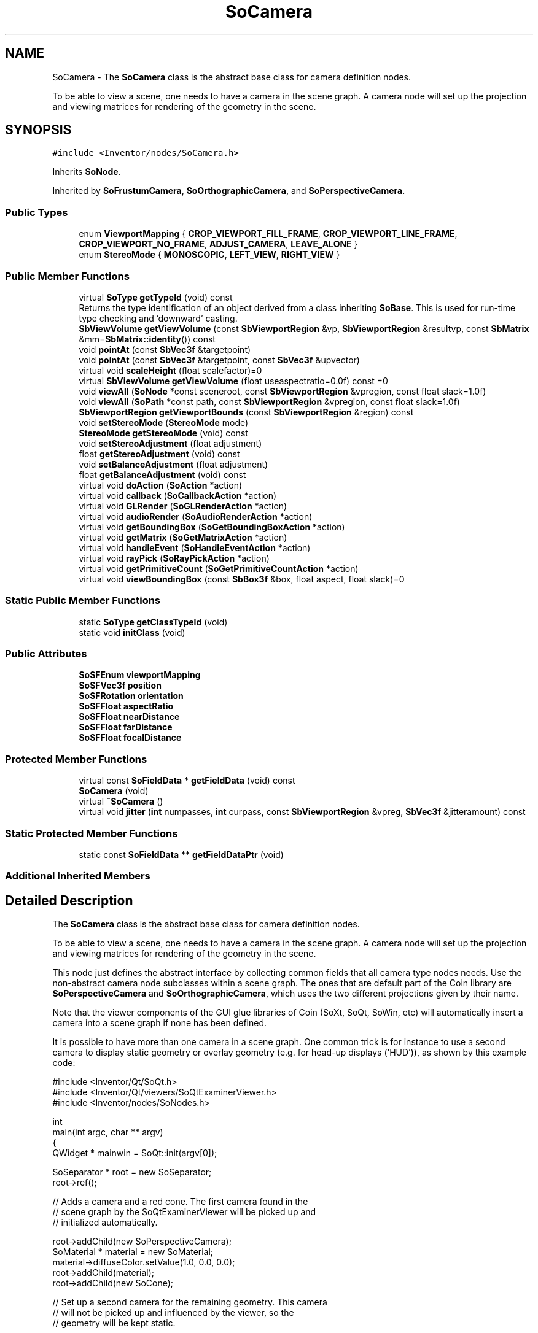 .TH "SoCamera" 3 "Sun May 28 2017" "Version 4.0.0a" "Coin" \" -*- nroff -*-
.ad l
.nh
.SH NAME
SoCamera \- The \fBSoCamera\fP class is the abstract base class for camera definition nodes\&.
.PP
To be able to view a scene, one needs to have a camera in the scene graph\&. A camera node will set up the projection and viewing matrices for rendering of the geometry in the scene\&.  

.SH SYNOPSIS
.br
.PP
.PP
\fC#include <Inventor/nodes/SoCamera\&.h>\fP
.PP
Inherits \fBSoNode\fP\&.
.PP
Inherited by \fBSoFrustumCamera\fP, \fBSoOrthographicCamera\fP, and \fBSoPerspectiveCamera\fP\&.
.SS "Public Types"

.in +1c
.ti -1c
.RI "enum \fBViewportMapping\fP { \fBCROP_VIEWPORT_FILL_FRAME\fP, \fBCROP_VIEWPORT_LINE_FRAME\fP, \fBCROP_VIEWPORT_NO_FRAME\fP, \fBADJUST_CAMERA\fP, \fBLEAVE_ALONE\fP }"
.br
.ti -1c
.RI "enum \fBStereoMode\fP { \fBMONOSCOPIC\fP, \fBLEFT_VIEW\fP, \fBRIGHT_VIEW\fP }"
.br
.in -1c
.SS "Public Member Functions"

.in +1c
.ti -1c
.RI "virtual \fBSoType\fP \fBgetTypeId\fP (void) const"
.br
.RI "Returns the type identification of an object derived from a class inheriting \fBSoBase\fP\&. This is used for run-time type checking and 'downward' casting\&. "
.ti -1c
.RI "\fBSbViewVolume\fP \fBgetViewVolume\fP (const \fBSbViewportRegion\fP &vp, \fBSbViewportRegion\fP &resultvp, const \fBSbMatrix\fP &mm=\fBSbMatrix::identity\fP()) const"
.br
.ti -1c
.RI "void \fBpointAt\fP (const \fBSbVec3f\fP &targetpoint)"
.br
.ti -1c
.RI "void \fBpointAt\fP (const \fBSbVec3f\fP &targetpoint, const \fBSbVec3f\fP &upvector)"
.br
.ti -1c
.RI "virtual void \fBscaleHeight\fP (float scalefactor)=0"
.br
.ti -1c
.RI "virtual \fBSbViewVolume\fP \fBgetViewVolume\fP (float useaspectratio=0\&.0f) const =0"
.br
.ti -1c
.RI "void \fBviewAll\fP (\fBSoNode\fP *const sceneroot, const \fBSbViewportRegion\fP &vpregion, const float slack=1\&.0f)"
.br
.ti -1c
.RI "void \fBviewAll\fP (\fBSoPath\fP *const path, const \fBSbViewportRegion\fP &vpregion, const float slack=1\&.0f)"
.br
.ti -1c
.RI "\fBSbViewportRegion\fP \fBgetViewportBounds\fP (const \fBSbViewportRegion\fP &region) const"
.br
.ti -1c
.RI "void \fBsetStereoMode\fP (\fBStereoMode\fP mode)"
.br
.ti -1c
.RI "\fBStereoMode\fP \fBgetStereoMode\fP (void) const"
.br
.ti -1c
.RI "void \fBsetStereoAdjustment\fP (float adjustment)"
.br
.ti -1c
.RI "float \fBgetStereoAdjustment\fP (void) const"
.br
.ti -1c
.RI "void \fBsetBalanceAdjustment\fP (float adjustment)"
.br
.ti -1c
.RI "float \fBgetBalanceAdjustment\fP (void) const"
.br
.ti -1c
.RI "virtual void \fBdoAction\fP (\fBSoAction\fP *action)"
.br
.ti -1c
.RI "virtual void \fBcallback\fP (\fBSoCallbackAction\fP *action)"
.br
.ti -1c
.RI "virtual void \fBGLRender\fP (\fBSoGLRenderAction\fP *action)"
.br
.ti -1c
.RI "virtual void \fBaudioRender\fP (\fBSoAudioRenderAction\fP *action)"
.br
.ti -1c
.RI "virtual void \fBgetBoundingBox\fP (\fBSoGetBoundingBoxAction\fP *action)"
.br
.ti -1c
.RI "virtual void \fBgetMatrix\fP (\fBSoGetMatrixAction\fP *action)"
.br
.ti -1c
.RI "virtual void \fBhandleEvent\fP (\fBSoHandleEventAction\fP *action)"
.br
.ti -1c
.RI "virtual void \fBrayPick\fP (\fBSoRayPickAction\fP *action)"
.br
.ti -1c
.RI "virtual void \fBgetPrimitiveCount\fP (\fBSoGetPrimitiveCountAction\fP *action)"
.br
.ti -1c
.RI "virtual void \fBviewBoundingBox\fP (const \fBSbBox3f\fP &box, float aspect, float slack)=0"
.br
.in -1c
.SS "Static Public Member Functions"

.in +1c
.ti -1c
.RI "static \fBSoType\fP \fBgetClassTypeId\fP (void)"
.br
.ti -1c
.RI "static void \fBinitClass\fP (void)"
.br
.in -1c
.SS "Public Attributes"

.in +1c
.ti -1c
.RI "\fBSoSFEnum\fP \fBviewportMapping\fP"
.br
.ti -1c
.RI "\fBSoSFVec3f\fP \fBposition\fP"
.br
.ti -1c
.RI "\fBSoSFRotation\fP \fBorientation\fP"
.br
.ti -1c
.RI "\fBSoSFFloat\fP \fBaspectRatio\fP"
.br
.ti -1c
.RI "\fBSoSFFloat\fP \fBnearDistance\fP"
.br
.ti -1c
.RI "\fBSoSFFloat\fP \fBfarDistance\fP"
.br
.ti -1c
.RI "\fBSoSFFloat\fP \fBfocalDistance\fP"
.br
.in -1c
.SS "Protected Member Functions"

.in +1c
.ti -1c
.RI "virtual const \fBSoFieldData\fP * \fBgetFieldData\fP (void) const"
.br
.ti -1c
.RI "\fBSoCamera\fP (void)"
.br
.ti -1c
.RI "virtual \fB~SoCamera\fP ()"
.br
.ti -1c
.RI "virtual void \fBjitter\fP (\fBint\fP numpasses, \fBint\fP curpass, const \fBSbViewportRegion\fP &vpreg, \fBSbVec3f\fP &jitteramount) const"
.br
.in -1c
.SS "Static Protected Member Functions"

.in +1c
.ti -1c
.RI "static const \fBSoFieldData\fP ** \fBgetFieldDataPtr\fP (void)"
.br
.in -1c
.SS "Additional Inherited Members"
.SH "Detailed Description"
.PP 
The \fBSoCamera\fP class is the abstract base class for camera definition nodes\&.
.PP
To be able to view a scene, one needs to have a camera in the scene graph\&. A camera node will set up the projection and viewing matrices for rendering of the geometry in the scene\&. 

This node just defines the abstract interface by collecting common fields that all camera type nodes needs\&. Use the non-abstract camera node subclasses within a scene graph\&. The ones that are default part of the Coin library are \fBSoPerspectiveCamera\fP and \fBSoOrthographicCamera\fP, which uses the two different projections given by their name\&.
.PP
Note that the viewer components of the GUI glue libraries of Coin (SoXt, SoQt, SoWin, etc) will automatically insert a camera into a scene graph if none has been defined\&.
.PP
It is possible to have more than one camera in a scene graph\&. One common trick is for instance to use a second camera to display static geometry or overlay geometry (e\&.g\&. for head-up displays ('HUD')), as shown by this example code:
.PP
.PP
.nf
#include <Inventor/Qt/SoQt\&.h>
#include <Inventor/Qt/viewers/SoQtExaminerViewer\&.h>
#include <Inventor/nodes/SoNodes\&.h>

int
main(int argc, char ** argv)
{
  QWidget * mainwin = SoQt::init(argv[0]);

  SoSeparator * root = new SoSeparator;
  root->ref();

  // Adds a camera and a red cone\&. The first camera found in the
  // scene graph by the SoQtExaminerViewer will be picked up and
  // initialized automatically\&.

  root->addChild(new SoPerspectiveCamera);
  SoMaterial * material = new SoMaterial;
  material->diffuseColor\&.setValue(1\&.0, 0\&.0, 0\&.0);
  root->addChild(material);
  root->addChild(new SoCone);


  // Set up a second camera for the remaining geometry\&. This camera
  // will not be picked up and influenced by the viewer, so the
  // geometry will be kept static\&.

  SoPerspectiveCamera * pcam = new SoPerspectiveCamera;
  pcam->position = SbVec3f(0, 0, 5);
  pcam->nearDistance = 0\&.1;
  pcam->farDistance = 10;
  root->addChild(pcam);

  // Adds a green cone to demonstrate static geometry\&.

  SoMaterial * greenmaterial = new SoMaterial;
  greenmaterial->diffuseColor\&.setValue(0, 1\&.0, 0\&.0);
  root->addChild(greenmaterial);
  root->addChild(new SoCone);


  SoQtExaminerViewer * viewer = new SoQtExaminerViewer(mainwin);
  viewer->setSceneGraph(root);
  viewer->show();

  SoQt::show(mainwin);
  SoQt::mainLoop();

  delete viewer;
  root->unref();
  return 0;
}
.fi
.PP
.PP
NB: The support for multiple cameras in Coin is limited, and problems with multiple cameras will be considered fixed on a case by case basis\&. 
.SH "Member Enumeration Documentation"
.PP 
.SS "enum \fBSoCamera::ViewportMapping\fP"
Enumerates the available possibilities for how the render frame should map the viewport\&. 
.SS "enum \fBSoCamera::StereoMode\fP"
Enumerates the possible stereo modes\&. 
.PP
\fBEnumerator\fP
.in +1c
.TP
\fB\fIMONOSCOPIC \fP\fP
No stereo\&. 
.TP
\fB\fILEFT_VIEW \fP\fP
Left view\&. 
.TP
\fB\fIRIGHT_VIEW \fP\fP
Right view\&. 
.SH "Constructor & Destructor Documentation"
.PP 
.SS "SoCamera::SoCamera (void)\fC [protected]\fP"
Constructor\&. 
.SS "SoCamera::~SoCamera ()\fC [protected]\fP, \fC [virtual]\fP"
Destructor\&. 
.SH "Member Function Documentation"
.PP 
.SS "\fBSoType\fP SoCamera::getTypeId (void) const\fC [virtual]\fP"

.PP
Returns the type identification of an object derived from a class inheriting \fBSoBase\fP\&. This is used for run-time type checking and 'downward' casting\&. Usage example:
.PP
.PP
.nf
void foo(SoNode * node)
{
  if (node->getTypeId() == SoFile::getClassTypeId()) {
    SoFile * filenode = (SoFile *)node;  // safe downward cast, knows the type
  }
}
.fi
.PP
.PP
For application programmers wanting to extend the library with new nodes, engines, nodekits, draggers or others: this method needs to be overridden in \fIall\fP subclasses\&. This is typically done as part of setting up the full type system for extension classes, which is usually accomplished by using the pre-defined macros available through for instance \fBInventor/nodes/SoSubNode\&.h\fP (SO_NODE_INIT_CLASS and SO_NODE_CONSTRUCTOR for node classes), \fBInventor/engines/SoSubEngine\&.h\fP (for engine classes) and so on\&.
.PP
For more information on writing Coin extensions, see the class documentation of the toplevel superclasses for the various class groups\&. 
.PP
Implements \fBSoBase\fP\&.
.PP
Reimplemented in \fBSoFrustumCamera\fP, \fBSoOrthographicCamera\fP, \fBSoReversePerspectiveCamera\fP, and \fBSoPerspectiveCamera\fP\&.
.SS "const \fBSoFieldData\fP * SoCamera::getFieldData (void) const\fC [protected]\fP, \fC [virtual]\fP"
Returns a pointer to the class-wide field data storage object for this instance\&. If no fields are present, returns \fCNULL\fP\&. 
.PP
Reimplemented from \fBSoFieldContainer\fP\&.
.PP
Reimplemented in \fBSoFrustumCamera\fP, \fBSoOrthographicCamera\fP, \fBSoReversePerspectiveCamera\fP, and \fBSoPerspectiveCamera\fP\&.
.SS "\fBSbViewVolume\fP SoCamera::getViewVolume (const \fBSbViewportRegion\fP & vp, \fBSbViewportRegion\fP & resultvp, const \fBSbMatrix\fP & mm = \fC\fBSbMatrix::identity\fP()\fP) const"
Convenience method which returns the actual view volume used when rendering, adjusted for the current viewport mapping\&.
.PP
Supply the view's viewport in \fIvp\fP\&. If the viewport mapping is one of CROP_VIEWPORT_FILL_FRAME, CROP_VIEWPORT_LINE_FRAME or CROP_VIEWPORT_NO_FRAME, \fIresultvp\fP will be modified to contain the resulting viewport\&.
.PP
If you got any transformations in front of the camera, \fImm\fP should contain this transformation\&.
.PP
\fBSince:\fP
.RS 4
Coin 4\&.0 
.RE
.PP

.SS "void SoCamera::pointAt (const \fBSbVec3f\fP & targetpoint)"
Reorients the camera so that it points towards \fItargetpoint\fP\&. The positive y-axis is used as the up vector of the camera, unless the new camera direction is parallel to this axis, in which case the positive z-axis will be used instead\&. 
.SS "void SoCamera::pointAt (const \fBSbVec3f\fP & targetpoint, const \fBSbVec3f\fP & upvector)"
Reorients the camera so that it points towards \fItargetpoint\fP, using \fIupvector\fP as the camera up vector\&.
.PP
This function is an extension for Coin, and it is not available in the original SGI Open Inventor v2\&.1 API\&. 
.SS "void SoCamera::scaleHeight (float scalefactor)\fC [pure virtual]\fP"
Sets a \fIscalefactor\fP for the height of the camera viewport\&. What 'viewport height' means exactly in this context depends on the camera model\&. See documentation in subclasses\&. 
.PP
Implemented in \fBSoFrustumCamera\fP, \fBSoOrthographicCamera\fP, and \fBSoPerspectiveCamera\fP\&.
.SS "\fBSbViewVolume\fP SoCamera::getViewVolume (float useaspectratio = \fC0\&.0f\fP) const\fC [pure virtual]\fP"
Returns total view volume covered by the camera under the current settings\&.
.PP
This view volume is not adjusted to account for viewport mapping\&. If you want the same view volume as the one used during rendering, you should use getViewVolume(SbViewportRegion & vp, const SbMatrix & mm), or do something like this:
.PP
.PP
.nf
SbViewVolume vv;
float aspectratio = myviewport.getViewportAspectRatio();

switch (camera->viewportMapping.getValue()) {
case SoCamera::CROP_VIEWPORT_FILL_FRAME:
case SoCamera::CROP_VIEWPORT_LINE_FRAME:
case SoCamera::CROP_VIEWPORT_NO_FRAME:
  vv = camera->getViewVolume(0.0f);
  break;
case SoCamera::ADJUST_CAMERA:
  vv = camera->getViewVolume(aspectratio);
  if (aspectratio < 1.0f) vv.scale(1.0f / aspectratio);
  break;
case SoCamera::LEAVE_ALONE:
  vv = camera->getViewVolume(0.0f);
  break;
default:
  assert(0 && "unknown viewport mapping");
  break;
}.fi
.PP
.PP
Also, for the CROPPED viewport mappings, the viewport might be changed if the viewport aspect ratio is not equal to the camera aspect ratio\&. See the SoCamera::getView() source-code (private method) to see how this is done\&. 
.PP
Implemented in \fBSoFrustumCamera\fP, \fBSoOrthographicCamera\fP, and \fBSoPerspectiveCamera\fP\&.
.SS "void SoCamera::viewAll (\fBSoNode\fP *const sceneroot, const \fBSbViewportRegion\fP & vpregion, const float slack = \fC1\&.0f\fP)"
Position the camera so that all geometry of the scene from \fIsceneroot\fP is contained in the view volume of the camera, while keeping the camera orientation constant\&.
.PP
Finds the bounding box of the scene and calls \fBSoCamera::viewBoundingBox()\fP\&. A bounding sphere will be calculated from the scene bounding box, so the camera will 'view all' even when the scene is rotated, in any way\&.
.PP
The \fIslack\fP argument gives a multiplication factor to the distance the camera is supposed to move out from the \fIsceneroot\fP mid-point\&.
.PP
A value less than 1\&.0 for the \fIslack\fP argument will therefore cause the camera to come closer to the scene, a value of 1\&.0 will position the camera as exactly outside the scene bounding sphere, and a value larger than 1\&.0 will give 'extra slack' versus the scene bounding sphere\&. 
.SS "void SoCamera::viewAll (\fBSoPath\fP *const path, const \fBSbViewportRegion\fP & vpregion, const float slack = \fC1\&.0f\fP)"
Position the camera so all geometry of the scene in \fIpath\fP is contained in the view volume of the camera\&.
.PP
Finds the bounding box of the scene and calls \fBSoCamera::viewBoundingBox()\fP\&. 
.SS "\fBSbViewportRegion\fP SoCamera::getViewportBounds (const \fBSbViewportRegion\fP & region) const"
Based in the \fBSoCamera::viewportMapping\fP setting, convert the values of \fIregion\fP to the viewport region we will actually render into\&. 
.SS "void SoCamera::setStereoMode (\fBStereoMode\fP mode)"
Sets the stereo mode\&. 
.SS "\fBSoCamera::StereoMode\fP SoCamera::getStereoMode (void) const"
Returns the stereo mode\&. 
.SS "void SoCamera::setStereoAdjustment (float adjustment)"
Sets the stereo adjustment\&. This is the distance between the left and right 'eye' when doing stereo rendering\&.
.PP
When doing stereo rendering, Coin will render two views, one for the left eye, and one for the right eye\&. The stereo adjustment is, a bit simplified, how much the camera is translated along the local X-axis between the left and the right view\&.
.PP
The default distance is 0\&.1, which is chosen since it's the approximate distance between the human eyes\&.
.PP
To create a nice looking and visible stereo effect, the application programmer will often have to adjust this value\&. If all you want to do is examine simple stand-alone 3D objects, it is possible to calculate a stereo offset based on the bounding box of the 3D model (or scale the model down to an appropriate size)\&.
.PP
However, if you have a large scene, where you want to fly around in the scene, and see stereo on different objects as you approach them, you can't calculate the stereo offset based on the bounding box of the scene, but rather use a stereo offset based on the scale of the individual objects/details you want to examine\&.
.PP
Please note that it's important to set a sensible focal distance when doing stereo rendering\&. See \fBsetBalanceAdjustment()\fP for information about how the focal distance affects the stereo rendering\&.
.PP
\fBSee also:\fP
.RS 4
\fBsetBalanceAdjustment()\fP 
.RE
.PP

.SS "float SoCamera::getStereoAdjustment (void) const"
Returns the stereo adjustment\&.
.PP
\fBSee also:\fP
.RS 4
\fBsetStereoAdjustment()\fP 
.RE
.PP

.SS "void SoCamera::setBalanceAdjustment (float adjustment)"
Sets the stereo balance adjustment\&. This is a factor that enables you to move the zero parallax plane\&. Geometry in front of the zero parallax plane will appear to be in front of the screen\&.
.PP
The balance adjustment is multiplied with the focal distance to find the zero parallax plane\&. The default value is 1\&.0, and the zero parallax plane is then at the focal point\&.
.PP
\fBSee also:\fP
.RS 4
\fBSoCamera::focalDistance\fP 
.RE
.PP

.SS "float SoCamera::getBalanceAdjustment (void) const"
Returns the stereo balance adjustment\&.
.PP
\fBSee also:\fP
.RS 4
\fBsetBalanceAdjustment()\fP 
.RE
.PP

.SS "void SoCamera::doAction (\fBSoAction\fP * action)\fC [virtual]\fP"
This function performs the typical operation of a node for any action\&. 
.PP
Reimplemented from \fBSoNode\fP\&.
.SS "void SoCamera::callback (\fBSoCallbackAction\fP * action)\fC [virtual]\fP"
Action method for \fBSoCallbackAction\fP\&.
.PP
Simply updates the state according to how the node behaves for the render action, so the application programmer can use the \fBSoCallbackAction\fP for extracting information about the scene graph\&. 
.PP
Reimplemented from \fBSoNode\fP\&.
.SS "void SoCamera::GLRender (\fBSoGLRenderAction\fP * action)\fC [virtual]\fP"
Action method for the \fBSoGLRenderAction\fP\&.
.PP
This is called during rendering traversals\&. Nodes influencing the rendering state in any way or who wants to throw geometry primitives at OpenGL overrides this method\&. 
.PP
Reimplemented from \fBSoNode\fP\&.
.SS "void SoCamera::audioRender (\fBSoAudioRenderAction\fP * action)\fC [virtual]\fP"
Action method for \fBSoAudioRenderAction\fP\&.
.PP
Does common processing for \fBSoAudioRenderAction\fP \fIaction\fP instances\&. 
.PP
Reimplemented from \fBSoNode\fP\&.
.SS "void SoCamera::getBoundingBox (\fBSoGetBoundingBoxAction\fP * action)\fC [virtual]\fP"
Action method for the \fBSoGetBoundingBoxAction\fP\&.
.PP
Calculates bounding box and center coordinates for node and modifies the values of the \fIaction\fP to encompass the bounding box for this node and to shift the center point for the scene more towards the one for this node\&.
.PP
Nodes influencing how geometry nodes calculates their bounding box also overrides this method to change the relevant state variables\&. 
.PP
Reimplemented from \fBSoNode\fP\&.
.SS "void SoCamera::getMatrix (\fBSoGetMatrixAction\fP * action)\fC [virtual]\fP"
Action method for \fBSoGetMatrixAction\fP\&.
.PP
Updates \fIaction\fP by accumulating with the transformation matrix of this node (if any)\&. 
.PP
Reimplemented from \fBSoNode\fP\&.
.SS "void SoCamera::handleEvent (\fBSoHandleEventAction\fP * action)\fC [virtual]\fP"
Picking actions can be triggered during handle event action traversal, and to do picking we need to know the camera state\&.
.PP
\fBSee also:\fP
.RS 4
\fBSoCamera::rayPick()\fP 
.RE
.PP

.PP
Reimplemented from \fBSoNode\fP\&.
.SS "void SoCamera::rayPick (\fBSoRayPickAction\fP * action)\fC [virtual]\fP"
Action method for \fBSoRayPickAction\fP\&.
.PP
Checks the ray specification of the \fIaction\fP and tests for intersection with the data of the node\&.
.PP
Nodes influencing relevant state variables for how picking is done also overrides this method\&. 
.PP
Reimplemented from \fBSoNode\fP\&.
.SS "void SoCamera::getPrimitiveCount (\fBSoGetPrimitiveCountAction\fP * action)\fC [virtual]\fP"
Action method for the \fBSoGetPrimitiveCountAction\fP\&.
.PP
Calculates the number of triangle, line segment and point primitives for the node and adds these to the counters of the \fIaction\fP\&.
.PP
Nodes influencing how geometry nodes calculates their primitive count also overrides this method to change the relevant state variables\&. 
.PP
Reimplemented from \fBSoNode\fP\&.
.SS "void SoCamera::viewBoundingBox (const \fBSbBox3f\fP & box, float aspect, float slack)\fC [pure virtual]\fP"
Convenience method for setting up the camera definition to cover the given bounding \fIbox\fP with the given \fIaspect\fP ratio\&. Multiplies the exact dimensions with a \fIslack\fP factor to have some space between the rendered model and the borders of the rendering area\&.
.PP
If you define your own camera node class, be aware that this method should \fInot\fP set the orientation field of the camera, only the position, focal distance and near and far clipping planes\&. 
.PP
Implemented in \fBSoFrustumCamera\fP, \fBSoOrthographicCamera\fP, and \fBSoPerspectiveCamera\fP\&.
.SS "void SoCamera::jitter (\fBint\fP numpasses, \fBint\fP curpass, const \fBSbViewportRegion\fP & vpreg, \fBSbVec3f\fP & jitteramount) const\fC [protected]\fP, \fC [virtual]\fP"
'Jitter' the camera according to the current rendering pass (\fIcurpass\fP), to get an antialiased rendering of the scene when doing multipass rendering\&. 
.SH "Member Data Documentation"
.PP 
.SS "\fBSoSFEnum\fP SoCamera::viewportMapping"
Set up how the render frame should map the viewport\&. The default is SoCamera::ADJUST_CAMERA\&. 
.SS "\fBSoSFVec3f\fP SoCamera::position"
Camera position\&. Defaults to <0,0,1>\&. 
.SS "\fBSoSFRotation\fP SoCamera::orientation"
Camera orientation specified as a rotation value from the default orientation where the camera is pointing along the negative z-axis, with 'up' along the positive y-axis\&.
.PP
E\&.g\&., to rotate the camera to point along the X axis:
.PP
.PP
.nf
mycamera->orientation\&.setValue(SbRotation(SbVec3f(0, 1, 0), M_PI / 2\&.0f));
.fi
.PP
.PP
For queries, e\&.g\&. to get the current 'up' and 'look at' vectors of the camera:
.PP
.PP
.nf
SbRotation camrot = mycamera->orientation\&.getValue();

SbVec3f upvec(0, 1, 0); // init to default up vector
camrot\&.multVec(upvec, upvec);

SbVec3f lookat(0, 0, -1); // init to default view direction vector
camrot\&.multVec(lookat, lookat);
.fi
.PP
 
.SS "\fBSoSFFloat\fP SoCamera::aspectRatio"
Aspect ratio for the camera (i\&.e\&. width / height)\&. Defaults to 1\&.0\&. 
.SS "\fBSoSFFloat\fP SoCamera::nearDistance"
Distance from camera position to the near clipping plane in the camera's view volume\&.
.PP
Default value is 1\&.0\&. Value must be larger than 0\&.0, or it will not be possible to construct a valid viewing volume (for perspective rendering, at least)\&.
.PP
If you use one of the viewer components from the So[Xt|Qt|Win|Gtk] GUI libraries provided Kongsberg Oil & Gas Technologies, they will automatically update this value for the scene camera according to the scene bounding box\&. Ditto for the far clipping plane\&.
.PP
\fBSee also:\fP
.RS 4
\fBSoCamera::farDistance\fP 
.RE
.PP

.SS "\fBSoSFFloat\fP SoCamera::farDistance"
Distance from camera position to the far clipping plane in the camera's view volume\&.
.PP
Default value is 10\&.0\&. Must be larger than the \fBSoCamera::nearDistance\fP value, or it will not be possible to construct a valid viewing volume\&.
.PP
Note that the range [nearDistance, farDistance] decides the dynamic range of the Z-buffer in the underlying polygon-rendering rasterizer\&. What this means is that if the near and far clipping planes of the camera are wide apart, the possibility of visual artifacts will increase\&. The artifacts will manifest themselves in the form of flickering of primitives close in depth\&.
.PP
It is therefore a good idea to keep the near and far clipping planes of your camera(s) as closely fitted around the geometry of the scene graph as possible\&.
.PP
\fBSee also:\fP
.RS 4
\fBSoCamera::nearDistance\fP, \fBSoPolygonOffset\fP 
.RE
.PP

.SS "\fBSoSFFloat\fP SoCamera::focalDistance"
Distance from camera position to center of scene\&. 

.SH "Author"
.PP 
Generated automatically by Doxygen for Coin from the source code\&.
